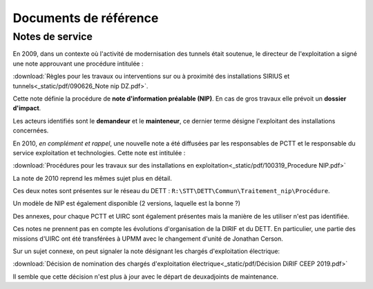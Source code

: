 Documents de référence
***********************
Notes de service
===================
En 2009, dans un contexte où l'activité de modernisation des tunnels était soutenue,
le directeur de l'exploitation a signé une note approuvant une procédure intitulée :

:download:`Règles pour les travaux ou interventions sur ou à proximité des installations SIRIUS et tunnels<_static/pdf/090626_Note nip DZ.pdf>`.

Cette note définie la procédure de **note d'information préalable (NIP)**. En cas de gros travaux elle prévoit un **dossier d'impact**.

Les acteurs identifiés sont le **demandeur** et le **mainteneur**, ce dernier terme désigne l'exploitant des installations concernées.

En 2010, *en complément et rappel*, une nouvelle note a été diffusées par les responsables de PCTT
et le responsable du service exploitation et technologies. Cette note est intitulée : 

:download:`Procédures pour les travaux sur des installations en exploitation<_static/pdf/100319_Procedure NIP.pdf>`  

La note de 2010 reprend les mêmes sujet plus en détail. 

Ces deux notes sont présentes sur le réseau du DETT : ``R:\STT\DETT\Commun\Traitement_nip\Procédure``.

Un modèle de NIP est également disponible (2 versions, laquelle est la bonne ?)

Des annexes, pour chaque PCTT et UIRC sont également présentes mais la manière de les utiliser n'est pas identifiée.

Ces notes ne prennent pas en compte les évolutions d'organisation de la DIRIF et du DETT. En particulier, une partie des missions d'UIRC ont été transférées à UPMM avec le changement d'unité de Jonathan Cerson.

Sur un sujet connexe, on peut signaler la note désignant les chargés d'exploitation électrique:

:download:`Décision de nomination des chargés d'exploitation électrique<_static/pdf/Décision DiRIF CEEP 2019.pdf>`

Il semble que cette décision n'est plus à jour avec le départ de deuxadjoints de maintenance.












